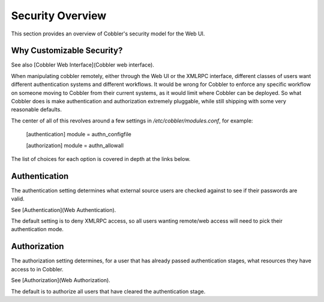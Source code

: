*****************
Security Overview
*****************

This section provides an overview of Cobbler's security model for the Web UI.

Why Customizable Security?
##########################

See also [Cobbler Web Interface](Cobbler web interface).

When manipulating cobbler remotely, either through the Web UI or the XMLRPC interface, different classes of users want
different authentication systems and different workflows. It would be wrong for Cobbler to enforce any specific workflow
on someone moving to Cobbler from their current systems, as it would limit where Cobbler can be deployed. So what
Cobbler does is make authentication and authorization extremely pluggable, while still shipping with some very
reasonable defaults.

The center of all of this revolves around a few settings in `/etc/cobbler/modules.conf`, for example:

    [authentication]
    module = authn_configfile

    [authorization]
    module = authn_allowall

The list of choices for each option is covered in depth at the links below.

Authentication
##############

The authentication setting determines what external source users are checked against to see if their passwords are
valid.

See [Authentication](Web Authentication).

The default setting is to deny XMLRPC access, so all users wanting remote/web access will need to pick their
authentication mode.

Authorization
#############

The authorization setting determines, for a user that has already passed authentication stages, what resources they have
access to in Cobbler.

See [Authorization](Web Authorization).

The default is to authorize all users that have cleared the authentication stage.
